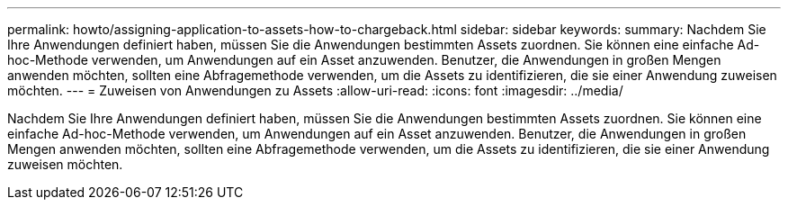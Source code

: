 ---
permalink: howto/assigning-application-to-assets-how-to-chargeback.html 
sidebar: sidebar 
keywords:  
summary: Nachdem Sie Ihre Anwendungen definiert haben, müssen Sie die Anwendungen bestimmten Assets zuordnen. Sie können eine einfache Ad-hoc-Methode verwenden, um Anwendungen auf ein Asset anzuwenden. Benutzer, die Anwendungen in großen Mengen anwenden möchten, sollten eine Abfragemethode verwenden, um die Assets zu identifizieren, die sie einer Anwendung zuweisen möchten. 
---
= Zuweisen von Anwendungen zu Assets
:allow-uri-read: 
:icons: font
:imagesdir: ../media/


[role="lead"]
Nachdem Sie Ihre Anwendungen definiert haben, müssen Sie die Anwendungen bestimmten Assets zuordnen. Sie können eine einfache Ad-hoc-Methode verwenden, um Anwendungen auf ein Asset anzuwenden. Benutzer, die Anwendungen in großen Mengen anwenden möchten, sollten eine Abfragemethode verwenden, um die Assets zu identifizieren, die sie einer Anwendung zuweisen möchten.

